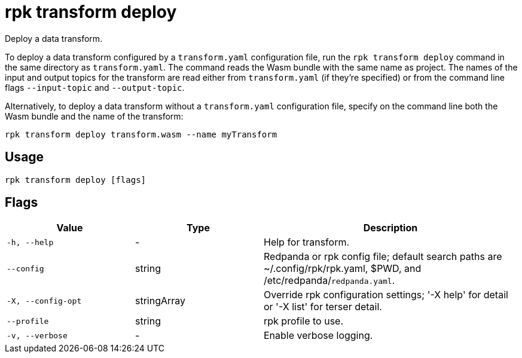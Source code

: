 = rpk transform deploy
:description: Deploy a data transform.

Deploy a data transform.

To deploy a data transform configured by a `transform.yaml` configuration file, run the `rpk transform deploy` command in the same directory as `transform.yaml`. The command reads the Wasm bundle with the same name as project. The names of the input and output topics for the transform are read either from `transform.yaml` (if they're specified) or from the command line flags `--input-topic` and `--output-topic`.

Alternatively, to deploy a data transform without a `transform.yaml` configuration file, specify on the command line both the Wasm bundle and the name of the transform:

```bash
rpk transform deploy transform.wasm --name myTransform
```

== Usage

```bash
rpk transform deploy [flags]
```

== Flags

[cols="1m,1a,2a"]
|===
| *Value* | *Type* | *Description*

| -h, --help
| -
| Help for transform.

| --config
| string
| Redpanda or rpk config file; default search paths are ~/.config/rpk/rpk.yaml, $PWD, and /etc/redpanda/`redpanda.yaml`.

| -X, --config-opt
| stringArray
| Override rpk configuration settings; '-X help' for detail or '-X list' for terser detail.

| --profile
| string
| rpk profile to use.

| -v, --verbose
| -
| Enable verbose logging.
|===
